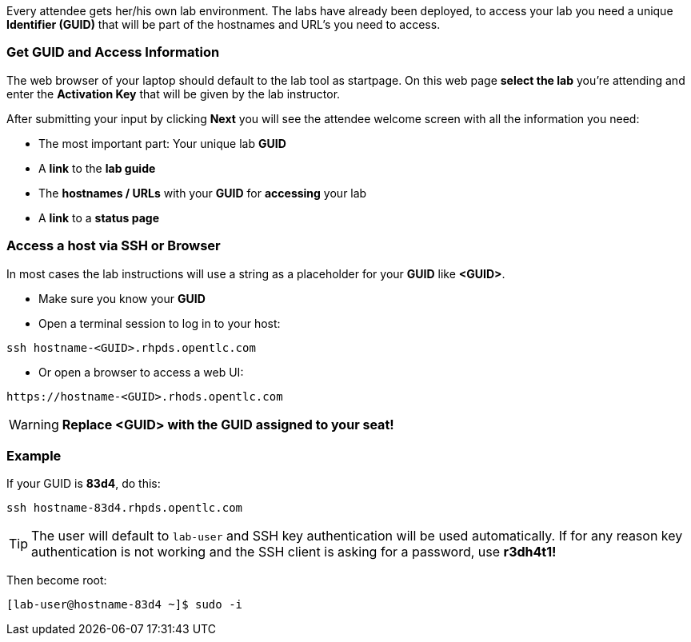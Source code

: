 Every attendee gets her/his own lab environment. The labs have already been deployed, to access your lab you need a unique *Identifier (GUID)* that will be part of the hostnames and URL's you need to access.

=== Get *GUID* and Access Information

The web browser of your laptop should default to the lab tool as startpage. On this web page *select the lab* you're attending and enter the *Activation Key* that will be given by the lab instructor. 

After submitting your input by clicking *Next* you will see the attendee welcome screen with all the information you need:

* The most important part: Your unique lab *GUID*
* A *link* to the *lab guide* 
* The *hostnames / URLs* with your *GUID* for *accessing* your lab
* A *link* to a *status page*

=== Access a host via SSH or Browser

In most cases the lab instructions will use a string as a placeholder for your *GUID* like *<GUID>*.

* Make sure you know your *GUID*
* Open a terminal session to log in to your host:

----
ssh hostname-<GUID>.rhpds.opentlc.com
----

* Or open a browser to access a web UI:

----
https://hostname-<GUID>.rhods.opentlc.com
----

WARNING: *Replace <GUID> with the GUID assigned to your seat!*

=== Example

If your GUID is *83d4*, do this:
----
ssh hostname-83d4.rhpds.opentlc.com
----

TIP: The user will default to `lab-user` and SSH key authentication will be used automatically. If for any reason key authentication is not working and the SSH client is asking for a password, use *r3dh4t1!*

Then become root:
----
[lab-user@hostname-83d4 ~]$ sudo -i
----
